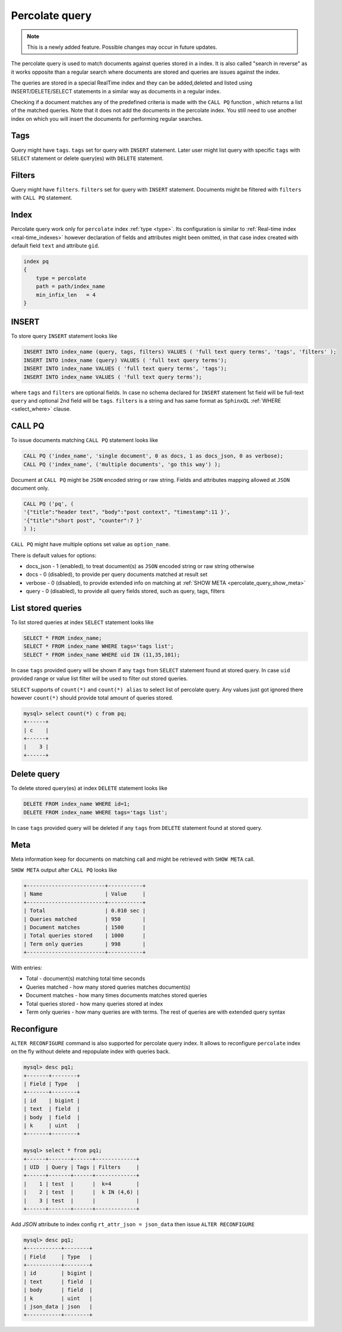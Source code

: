 .. _percolate_query:

Percolate query
---------------
.. note::
   This is a newly added feature. Possible changes may occur in future updates.
   
The percolate query is used to match documents against queries stored in a index. It is also called "search in reverse" as it works opposite than a regular search where  documents are stored and queries are issues against the index.

The queries are stored in a special RealTime index and they can be added,deleted and listed using INSERT/DELETE/SELECT statements in a similar way as documents in a regular index.

Checking  if a document  matches any of the predefined criteria is made with the ``CALL PQ`` function , which returns a list of the matched queries.
Note that it does not add the documents in the percolate index. You still need to use another index on which you will insert the documents for performing regular searches.

.. _percolate_query_tags:

Tags
~~~~

Query might have ``tags``. ``tags`` set for query with ``INSERT`` statement. Later user might list query with specific ``tags`` with ``SELECT`` statement
or delete query(es) with ``DELETE`` statement.

.. _percolate_query_filters:

Filters
~~~~~~~

Query might have ``filters``. ``filters`` set for query with ``INSERT`` statement. Documents might be filtered with ``filters`` with ``CALL PQ`` statement.

.. _percolate_query_index:

Index
~~~~~

Percolate query work only for ``percolate`` index :ref:`type <type>`. Its configuration is similar to :ref:`Real-time index <real-time_indexes>`
however declaration of fields and attributes might been omitted, in that case index created with default field ``text`` and attribute ``gid``.

.. code-block:: ini


    index pq
    {
        type = percolate
        path = path/index_name
        min_infix_len   = 4
    }

    
.. _percolate_query_insert:

INSERT
~~~~~~

To store query ``INSERT`` statement looks like

.. code-block:: sql


    INSERT INTO index_name (query, tags, filters) VALUES ( 'full text query terms', 'tags', 'filters' );
    INSERT INTO index_name (query) VALUES ( 'full text query terms');
    INSERT INTO index_name VALUES ( 'full text query terms', 'tags');
    INSERT INTO index_name VALUES ( 'full text query terms');

    
where ``tags`` and ``filters`` are optional fields. In case no schema declared for ``INSERT`` statement 1st field will be full-text ``query``
and optional 2nd field will be ``tags``.
``filters`` is a string and has same format as ``SphinxQL`` :ref:`WHERE <select_where>` clause.

.. _percolate_query_call:

CALL PQ
~~~~~~~

To issue documents matching ``CALL PQ`` statement looks like

.. code-block:: sql


    CALL PQ ('index_name', 'single document', 0 as docs, 1 as docs_json, 0 as verbose);
    CALL PQ ('index_name', ('multiple documents', 'go this way') );

    
Document at ``CALL PQ`` might be ``JSON`` encoded string or raw string. Fields and attributes mapping allowed at ``JSON`` document only.

.. code-block:: sql


    CALL PQ ('pq', (
    '{"title":"header text", "body":"post context", "timestamp":11 }',
    '{"title":"short post", "counter":7 }'
    ) );

    
``CALL PQ`` might have multiple options set value as ``option_name``.

There is default values for options:

-  docs_json - 1 (enabled), to treat document(s) as ``JSON`` encoded string or raw string otherwise
-  docs - 0 (disabled), to provide per query documents matched at result set
-  verbose - 0 (disabled), to provide extended info on matching at :ref:`SHOW META <percolate_query_show_meta>`
-  query - 0 (disabled), to provide all query fields stored, such as query, tags, filters



.. _percolate_query_list:

List stored queries
~~~~~~~~~~~~~~~~~~~

To list stored queries at index ``SELECT`` statement looks like

.. code-block:: sql


    SELECT * FROM index_name;
    SELECT * FROM index_name WHERE tags='tags list';
    SELECT * FROM index_name WHERE uid IN (11,35,101);

    
In case ``tags`` provided query will be shown if any ``tags`` from ``SELECT`` statement found at stored query. In case ``uid`` provided range or
value list filter will be used to filter out stored queries.

``SELECT`` supports of ``count(*)`` and ``count(*) alias`` to select list of percolate query. Any values just got ignored there however ``count(*)``
should provide total amount of queries stored.

.. code-block:: sql


    mysql> select count(*) c from pq;
    +------+
    | c    |
    +------+
    |    3 |
    +------+

    
.. _percolate_query_delete:

Delete query
~~~~~~~~~~~~

To delete stored query(es) at index ``DELETE`` statement looks like

.. code-block:: sql


    DELETE FROM index_name WHERE id=1;
    DELETE FROM index_name WHERE tags='tags list';

    
In case ``tags`` provided query will be deleted if any ``tags`` from ``DELETE`` statement found at stored query.

.. _percolate_query_show_meta:

Meta
~~~~

Meta information keep for documents on matching call and might be retrieved with ``SHOW META`` call.

``SHOW META`` output after ``CALL PQ`` looks like

.. code-block:: sql


    +-------------------------+-----------+
    | Name                    | Value     |
    +-------------------------+-----------+
    | Total                   | 0.010 sec |
    | Queries matched         | 950       |
    | Document matches        | 1500      |
    | Total queries stored    | 1000      |
    | Term only queries       | 998       |
    +-------------------------+-----------+

    
With entries: 
 
-  Total - document(s) matching total time seconds 
-  Queries matched - how many stored queries matches document(s)
-  Document matches - how many times documents matches stored queries
-  Total queries stored - how many queries stored at index
-  Term only queries - how many queries are with terms. The rest of queries are with extended query syntax

.. _percolate_query_reconfigure:

Reconfigure
~~~~~~~~~~~

``ALTER RECONFIGURE`` command is also supported for percolate query index. It allows to reconfigure ``percolate`` index on the fly without delete
and repopulate index with queries back.

.. code-block:: sql


    mysql> desc pq1;
    +-------+--------+
    | Field | Type   |
    +-------+--------+
    | id    | bigint |
    | text  | field  |
    | body  | field  |
    | k     | uint   |
    +-------+--------+

    mysql> select * from pq1;
    +------+-------+------+-------------+
    | UID  | Query | Tags | Filters     |
    +------+-------+------+-------------+
    |    1 | test  |      |  k=4        |
    |    2 | test  |      |  k IN (4,6) |
    |    3 | test  |      |             |
    +------+-------+------+-------------+

    
Add `JSON` attribute to index config ``rt_attr_json = json_data`` then issue ``ALTER RECONFIGURE``

.. code-block:: sql


    mysql> desc pq1;
    +-----------+--------+
    | Field     | Type   |
    +-----------+--------+
    | id        | bigint |
    | text      | field  |
    | body      | field  |
    | k         | uint   |
    | json_data | json   |
    +-----------+--------+

    